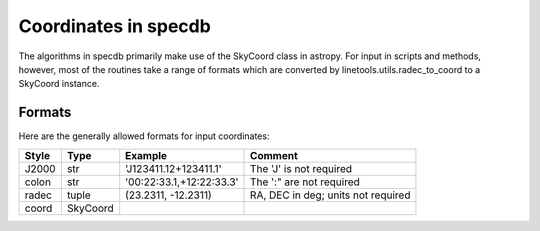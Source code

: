 .. highlight:: rest

*********************
Coordinates in specdb
*********************

The algorithms in specdb primarily make use of the SkyCoord
class in astropy.  For input in scripts and methods, however,
most of the routines take a range of formats which are converted
by linetools.utils.radec_to_coord to a SkyCoord instance.


.. _coord_formats:

Formats
=======

Here are the generally allowed formats for input
coordinates:

======= ========= ======================== =======================
Style   Type      Example                  Comment
======= ========= ======================== =======================
J2000   str       'J123411.12+123411.1'    The 'J' is not required
colon   str       '00:22:33.1,+12:22:33.3' The ':" are not required
radec   tuple     (23.2311, -12.2311)      RA, DEC in deg; units not required
coord   SkyCoord
======= ========= ======================== =======================
